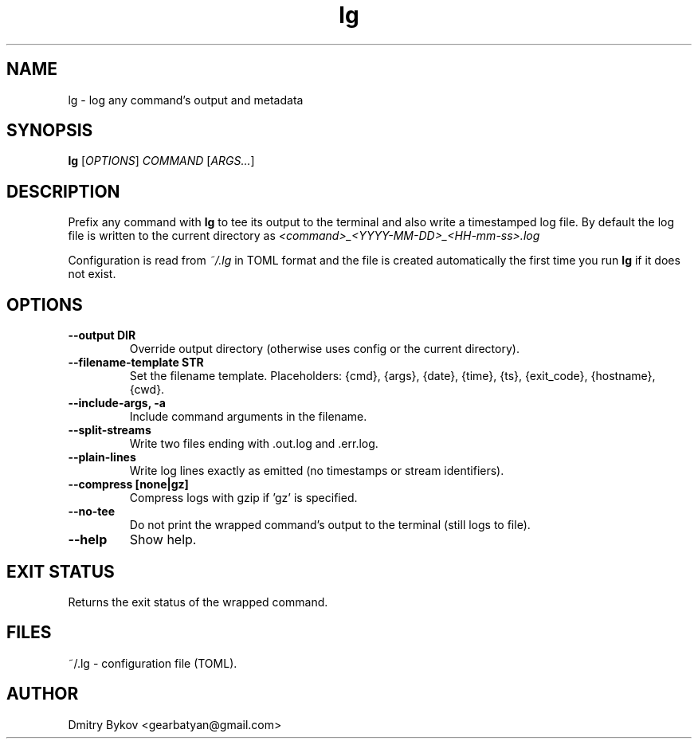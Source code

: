 .TH lg 1 "October 2025" "lg 0.1.0" "User Commands"
.SH NAME
lg \- log any command's output and metadata
.SH SYNOPSIS
.B lg
[\fIOPTIONS\fR] \fICOMMAND\fR [\fIARGS...\fR]
.SH DESCRIPTION
Prefix any command with
.B lg
to tee its output to the terminal and also write a timestamped log file.
By default the log file is written to the current directory as
.I <command>_<YYYY-MM-DD>_<HH-mm-ss>.log
.PP
Configuration is read from
.I ~/.lg
in TOML format and the file is created automatically the first time you run
.B lg
if it does not exist.
.SH OPTIONS
.TP
.B \-\-output DIR
Override output directory (otherwise uses config or the current directory).
.TP
.B \-\-filename-template STR
Set the filename template. Placeholders: {cmd}, {args}, {date}, {time}, {ts}, {exit_code}, {hostname}, {cwd}.
.TP
.B \-\-include-args, \-a
Include command arguments in the filename.
.TP
.B \-\-split-streams
Write two files ending with .out.log and .err.log.
.TP
.B \-\-plain-lines
Write log lines exactly as emitted (no timestamps or stream identifiers).
.TP
.B \-\-compress [none|gz]
Compress logs with gzip if 'gz' is specified.
.TP
.B \-\-no-tee
Do not print the wrapped command's output to the terminal (still logs to file).
.TP
.B \-\-help
Show help.
.SH EXIT STATUS
Returns the exit status of the wrapped command.
.SH FILES
~/.lg \- configuration file (TOML).
.SH AUTHOR
Dmitry Bykov <gearbatyan@gmail.com>
